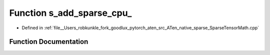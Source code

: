 .. _function_at__native__s_add_sparse_cpu:

Function s_add_sparse_cpu_
==========================

- Defined in :ref:`file__Users_robkunkle_fork_goodlux_pytorch_aten_src_ATen_native_sparse_SparseTensorMath.cpp`


Function Documentation
----------------------


.. doxygenfunction:: at::native::s_add_sparse_cpu_
